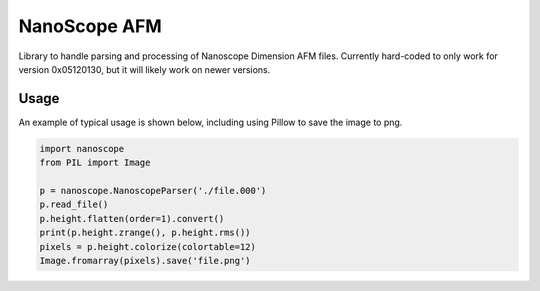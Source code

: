 NanoScope AFM
==============

.. image:: https://travis-ci.org/jmarini/nanoscope.png?branch=master
        :target: https://travis-ci.org/jmarini/nanoscope

Library to handle parsing and processing of Nanoscope Dimension AFM files. Currently hard-coded to only work for version 0x05120130, but it will likely work on newer versions.

Usage
-----

An example of typical usage is shown below, including using Pillow to save the image to png.

.. code:: python

    import nanoscope
    from PIL import Image

    p = nanoscope.NanoscopeParser('./file.000')
    p.read_file()
    p.height.flatten(order=1).convert()
    print(p.height.zrange(), p.height.rms())
    pixels = p.height.colorize(colortable=12)
    Image.fromarray(pixels).save('file.png')
